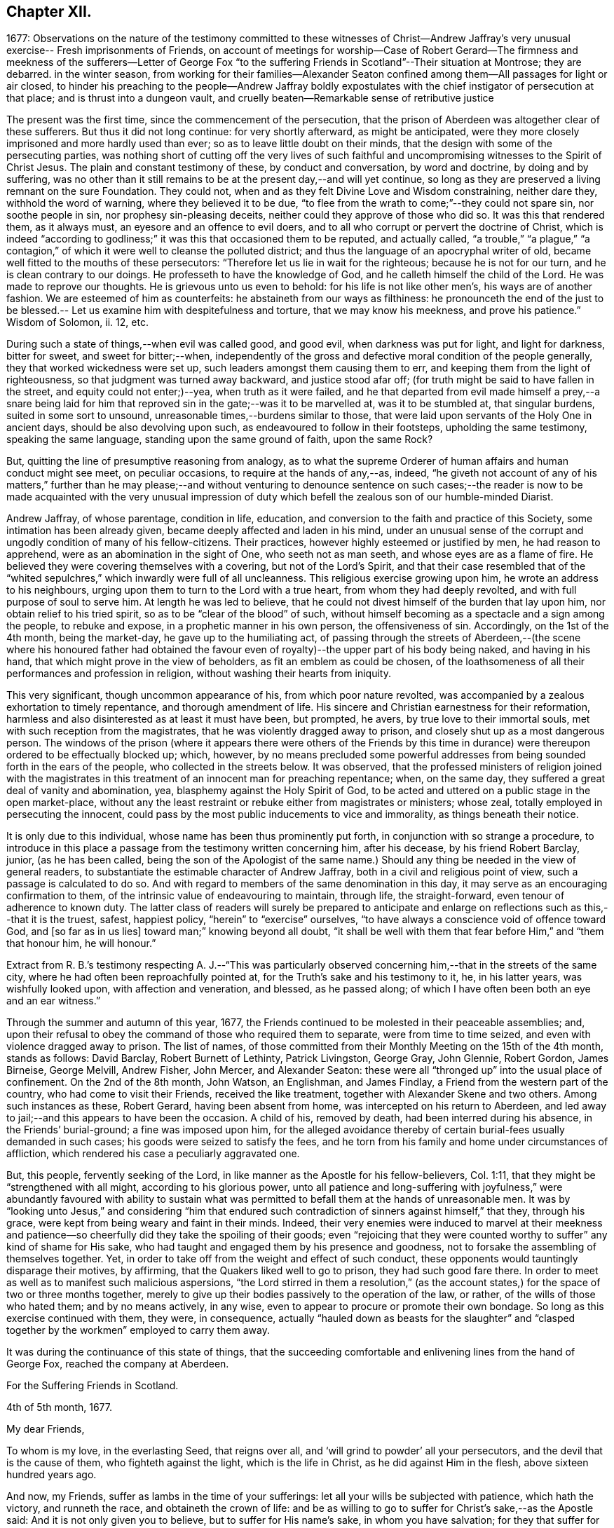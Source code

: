 == Chapter XII.

1677:
Observations on the nature of the testimony committed to these witnesses of Christ--Andrew
Jaffray`'s very unusual exercise-- Fresh imprisonments of Friends,
on account of meetings for worship--Case of Robert Gerard--The
firmness and meekness of the sufferers--Letter of George Fox "`to
the suffering Friends in Scotland`"--Their situation at Montrose;
they are debarred.
in the winter season,
from working for their families--Alexander Seaton confined
among them--All passages for light or air closed,
to hinder his preaching to the people--Andrew Jaffray boldly expostulates
with the chief instigator of persecution at that place;
and is thrust into a dungeon vault,
and cruelly beaten--Remarkable sense of retributive justice

The present was the first time, since the commencement of the persecution,
that the prison of Aberdeen was altogether clear of these sufferers.
But thus it did not long continue: for very shortly afterward, as might be anticipated,
were they more closely imprisoned and more hardly used than ever;
so as to leave little doubt on their minds,
that the design with some of the persecuting parties,
was nothing short of cutting off the very lives of such faithful
and uncompromising witnesses to the Spirit of Christ Jesus.
The plain and constant testimony of these, by conduct and conversation,
by word and doctrine, by doing and by suffering,
was no other than it still remains to be at the present day,--and will yet continue,
so long as they are preserved a living remnant on the sure Foundation.
They could not, when and as they felt Divine Love and Wisdom constraining,
neither dare they, withhold the word of warning, where they believed it to be due,
"`to flee from the wrath to come;`"--they could not spare sin, nor soothe people in sin,
nor prophesy sin-pleasing deceits, neither could they approve of those who did so.
It was this that rendered them, as it always must,
an eyesore and an offence to evil doers,
and to all who corrupt or pervert the doctrine of Christ,
which is indeed "`according to godliness;`" it was this that occasioned them to be reputed,
and actually called,
"`a trouble,`" "`a plague,`" "`a contagion,`" of
which it were well to cleanse the polluted district;
and thus the language of an apocryphal writer of old,
became well fitted to the mouths of these persecutors:
"`Therefore let us lie in wait for the righteous; because he is not for our turn,
and he is clean contrary to our doings.
He professeth to have the knowledge of God, and he calleth himself the child of the Lord.
He was made to reprove our thoughts.
He is grievous unto us even to behold: for his life is not like other men`'s,
his ways are of another fashion.
We are esteemed of him as counterfeits: he abstaineth from our ways as filthiness:
he pronounceth the end of the just to be blessed.--
Let us examine him with despitefulness and torture,
that we may know his meekness, and prove his patience.`"
Wisdom of Solomon, ii.
12, etc.

During such a state of things,--when evil was called good, and good evil,
when darkness was put for light, and light for darkness, bitter for sweet,
and sweet for bitter;--when,
independently of the gross and defective moral condition of the people generally,
they that worked wickedness were set up, such leaders amongst them causing them to err,
and keeping them from the light of righteousness,
so that judgment was turned away backward, and justice stood afar off;
(for truth might be said to have fallen in the street, and equity could not enter;)--yea,
when truth as it were failed,
and he that departed from evil made himself a prey,--a snare being laid
for him that reproved sin in the gate;--was it to be marvelled at,
was it to be stumbled at, that singular burdens, suited in some sort to unsound,
unreasonable times,--burdens similar to those,
that were laid upon servants of the Holy One in ancient days,
should be also devolving upon such, as endeavoured to follow in their footsteps,
upholding the same testimony, speaking the same language,
standing upon the same ground of faith, upon the same Rock?

But, quitting the line of presumptive reasoning from analogy,
as to what the supreme Orderer of human affairs and human conduct might see meet,
on peculiar occasions, to require at the hands of any,--as, indeed,
"`he giveth not account of any of his matters,`" further than he may please;--and
without venturing to denounce sentence on such cases;--the reader is now
to be made acquainted with the very unusual impression of duty which befell
the zealous son of our humble-minded Diarist.

Andrew Jaffray, of whose parentage, condition in life, education,
and conversion to the faith and practice of this Society,
some intimation has been already given, became deeply affected and laden in his mind,
under an unusual sense of the corrupt and ungodly condition of many of his fellow-citizens.
Their practices, however highly esteemed or justified by men, he had reason to apprehend,
were as an abomination in the sight of One, who seeth not as man seeth,
and whose eyes are as a flame of fire.
He believed they were covering themselves with a covering, but not of the Lord`'s Spirit,
and that their case resembled that of the "`whited
sepulchres,`" which inwardly were full of all uncleanness.
This religious exercise growing upon him, he wrote an address to his neighbours,
urging upon them to turn to the Lord with a true heart,
from whom they had deeply revolted, and with full purpose of soul to serve him.
At length he was led to believe,
that he could not divest himself of the burden that lay upon him,
nor obtain relief to his tried spirit, so as to be "`clear of the blood`" of such,
without himself becoming as a spectacle and a sign among the people,
to rebuke and expose, in a prophetic manner in his own person, the offensiveness of sin.
Accordingly, on the 1st of the 4th month, being the market-day,
he gave up to the humiliating act,
of passing through the streets of Aberdeen,--(the scene where his honoured father
had obtained the favour even of royalty)--the upper part of his body being naked,
and having in his hand, that which might prove in the view of beholders,
as fit an emblem as could be chosen,
of the loathsomeness of all their performances and profession in religion,
without washing their hearts from iniquity.

This very significant, though uncommon appearance of his,
from which poor nature revolted,
was accompanied by a zealous exhortation to timely repentance,
and thorough amendment of life.
His sincere and Christian earnestness for their reformation,
harmless and also disinterested as at least it must have been, but prompted, he avers,
by true love to their immortal souls, met with such reception from the magistrates,
that he was violently dragged away to prison,
and closely shut up as a most dangerous person.
The windows of the prison (where it appears there were others of the Friends
by this time in durance) were thereupon ordered to be effectually blocked up;
which, however,
by no means precluded some powerful addresses from
being sounded forth in the ears of the people,
who collected in the streets below.
It was observed,
that the professed ministers of religion joined with the magistrates
in this treatment of an innocent man for preaching repentance;
when, on the same day, they suffered a great deal of vanity and abomination, yea,
blasphemy against the Holy Spirit of God,
to be acted and uttered on a public stage in the open market-place,
without any the least restraint or rebuke either from magistrates or ministers;
whose zeal, totally employed in persecuting the innocent,
could pass by the most public inducements to vice and immorality,
as things beneath their notice.

It is only due to this individual, whose name has been thus prominently put forth,
in conjunction with so strange a procedure,
to introduce in this place a passage from the testimony written concerning him,
after his decease, by his friend Robert Barclay, junior, (as he has been called,
being the son of the Apologist of the same name.) Should
any thing be needed in the view of general readers,
to substantiate the estimable character of Andrew Jaffray,
both in a civil and religious point of view, such a passage is calculated to do so.
And with regard to members of the same denomination in this day,
it may serve as an encouraging confirmation to them,
of the intrinsic value of endeavouring to maintain, through life, the straight-forward,
even tenour of adherence to known duty.
The latter class of readers will surely be prepared to anticipate
and enlarge on reflections such as this,--that it is the truest,
safest, happiest policy, "`herein`" to "`exercise`" ourselves,
"`to have always a conscience void of offence toward God, and +++[+++so far as in us lies]
toward man;`" knowing beyond all doubt,
"`it shall be well with them that fear before Him,`" and "`them that honour him,
he will honour.`"

Extract from R. B.`'s testimony respecting A. J.--"`This was particularly
observed concerning him,--that in the streets of the same city,
where he had often been reproachfully pointed at,
for the Truth`'s sake and his testimony to it, he, in his latter years,
was wishfully looked upon, with affection and veneration, and blessed,
as he passed along; of which I have often been both an eye and an ear witness.`"

Through the summer and autumn of this year, 1677,
the Friends continued to be molested in their peaceable assemblies; and,
upon their refusal to obey the command of those who required them to separate,
were from time to time seized, and even with violence dragged away to prison.
The list of names,
of those committed from their Monthly Meeting on the 15th of the 4th month,
stands as follows: David Barclay, Robert Burnett of Lethinty, Patrick Livingston,
George Gray, John Glennie, Robert Gordon, James Birneise, George Melvill, Andrew Fisher,
John Mercer, and Alexander Seaton:
these were all "`thronged up`" into the usual place of confinement.
On the 2nd of the 8th month, John Watson, an Englishman, and James Findlay,
a Friend from the western part of the country, who had come to visit their Friends,
received the like treatment, together with Alexander Skene and two others.
Among such instances as these, Robert Gerard, having been absent from home,
was intercepted on his return to Aberdeen,
and led away to jail;--and this appears to have been the occasion.
A child of his, removed by death, had been interred during his absence,
in the Friends`' burial-ground; a fine was imposed upon him,
for the alleged avoidance thereby of certain burial-fees usually demanded in such cases;
his goods were seized to satisfy the fees,
and he torn from his family and home under circumstances of affliction,
which rendered his case a peculiarly aggravated one.

But, this people, fervently seeking of the Lord,
in like manner as the Apostle for his fellow-believers, Col. 1:11,
that they might be "`strengthened with all might, according to his glorious power,
unto all patience and long-suffering with joyfulness,`" were abundantly favoured with
ability to sustain what was permitted to befall them at the hands of unreasonable men.
It was by "`looking unto Jesus,`" and considering "`him that endured
such contradiction of sinners against himself,`" that they,
through his grace, were kept from being weary and faint in their minds.
Indeed,
their very enemies were induced to marvel at their meekness and
patience--so cheerfully did they take the spoiling of their goods;
even "`rejoicing that they were counted worthy to
suffer`" any kind of shame for His sake,
who had taught and engaged them by his presence and goodness,
not to forsake the assembling of themselves together.
Yet, in order to take off from the weight and effect of such conduct,
these opponents would tauntingly disparage their motives, by affirming,
that the Quakers liked well to go to prison, they had such good fare there.
In order to meet as well as to manifest such malicious aspersions,
"`the Lord stirred in them a resolution,`" (as the account
states,) for the space of two or three months together,
merely to give up their bodies passively to the operation of the law, or rather,
of the wills of those who hated them; and by no means actively, in any wise,
even to appear to procure or promote their own bondage.
So long as this exercise continued with them, they were, in consequence,
actually "`hauled down as beasts for the slaughter`" and "`clasped
together by the workmen`" employed to carry them away.

It was during the continuance of this state of things,
that the succeeding comfortable and enlivening lines from the hand of George Fox,
reached the company at Aberdeen.

For the Suffering Friends in Scotland.

4th of 5th month, 1677.

My dear Friends,

To whom is my love, in the everlasting Seed, that reigns over all,
and '`will grind to powder`' all your persecutors,
and the devil that is the cause of them, who fighteth against the light,
which is the life in Christ, as he did against Him in the flesh,
above sixteen hundred years ago.

And now, my Friends, suffer as lambs in the time of your sufferings:
let all your wills be subjected with patience, which hath the victory,
and runneth the race, and obtaineth the crown of life:
and be as willing to go to suffer for Christ`'s sake,--as the Apostle said:
And it is not only given you to believe, but to suffer for His name`'s sake,
in whom you have salvation; for they that suffer for righteousness`' sake are blessed,
and theirs is the kingdom of God.
And, by faith the holy men of God had the victory,
as you may see at large in Hebrews 11th ch.
So, nothing is overcome by any man`'s will, but by faith that giveth access to God,
in which they please God.
And +++[+++thus]
I do believe, that all your sufferings will be for good;
both to the establishing yourselves upon the holy Rock of life,
(who was the foundation of the sufferers, the prophets and the apostles,
who is the Anointed and the Saviour,) and to the answering that of God
in all people:--For the Lord hath a great work and seed in that nation.

So, live in the Spirit, that mortifieth all, and circumciseth all, and baptizeth all,
that, in the Spirit, you may sow to the Spirit, and of the Spirit reap life eternal.
For there are seedsmen enough in your nation,
and makers of seedsmen in the form and the letter, which soweth to the flesh,
and in their field they may reap abundance of corruption.

So, my desires are, that you may be all alive to God,
and live in the living unity of the Spirit, which is the bond of the heavenly peace,
which passeth the knowledge of the world;
so that the eternal joys may transcend all your sufferings, and carry you above them;
and thus, in love to God and in love to your persecutors, you can pray for them,
in that you suffer for their good.
And this suffering is above all the sufferings in the world without love and charity,
which maketh one another to suffer for getting the upper hand.
But such are not the sufferers of the true Lord Jesus, who suffered,
though he was a-top of all, yet he made none to suffer; and when he was reviled,
he reviled not again, but said, '`Father,
forgive them,`' and committed himself to him that judgeth righteously.
So, let the same mind be in you, as was in Christ Jesus; for the apostle said,
that they had the mind of Christ; and He, the Lamb, overcame,
and the Lamb hath the victory, and his sanctified ones follow him:
glory to his name forever, amen!
Holy! worthy of praises!

So, remember me to all Friends in Scotland, both north, and west, and south;
and let them have copies of this.

George Fox.

Some few further statements, in addition to those given,
are now to be laid before the reader,
relating to the situation of the Friends at Montrose, who, it will be recollected,
were but few in number.--The true worship of the Almighty,
which is "`in spirit,`" whether divested of or clothed in words,
continued to be so great an occasion of offence, and so repugnant to the persecutors,
that they went on in increasing malice and fury,
shamefully to entreat these "`poor innocents,`" as if they even thirsted for their blood.
No sooner did any meet together to perform this reasonable service,
than they were cast into prison; and at length, from one of them, James Nuccoll,
a tailor by trade, they took away his work, alleging, he was not a freeman of the town;
whereas, he had long before obtained from them a promise of his freedom, and had sought,
but in vain, to pay for and enter it.
In this course, they were mightily incited by the same David Lyall,
their stated preacher, who had been so active in the like wicked work at Aberdeen.
The magistrates,
having sent to prison several of these individuals in the midst of the winter of 1677,
were so cruel, as to deprive those of work,
who could honour at their outward callings for a livelihood,
at the same time threatening all those who should in any wise pity or relieve them.
And when Alexander Seaton, a Friend among the prisoners at Aberdeen,
had got liberty to visit his imprisoned friends at Montrose,
he was himself detained with them.
On one occasion, because he exhorted the people that passed by the window in the street,
to fear the Lord, and mind his light and Spirit in themselves that strove with them,
these oppressors were much incensed,
and had all the windows and passages for light or air, wholly closed up for several days.

About this time also, Andrew Jaffray,
having set out on some occasion from the prison in Aberdeen,
felt an impression of duty to go to Montrose,
and to bear a testimony to the Truth of Christ in the public place of worship there.
It seems, David Lyall had been grievously railing from his pulpit against the Friends,
endeavouring to render them odious in the eyes of the people,
both as to their doctrine and practice.
On hearing this, the mind of Andrew Jaffray became confirmed,
and settled in the intention, of publicly expostulating with this person,
before his own people on the very next day, being the 29th of the 11th month.
Accordingly, he waited in the graveyard,
till the congregation were beginning to withdraw; then went in,
and addressed him in bold and plain terms on his unjust allegations, made, as they were,
against Friends, at a time when there was no one who could or dared reply to him;
desiring him then to make good his charges, and that he was ready to reply to them.
But, as soon as words to this effect could be pronounced,
at the instigation of David Lyall,
Andrew Jaffray was hurried away with great violence into a dungeon vault,
under one of the aisles of the building, and there confined within two doors,
quite out of the reach of any one`'s hearing, and among the graves of the dead.
But mark the language in which this narrative proceeds.
"`Yet was this place made very comfortable through the sweet
presence of the Lord with him`" during his abode there,
from the said 3rd day of the week to the 6th, when, in the night season,
they released him from his state of jeopardy;
some of those who had sorely beaten him being much ashamed
at this their inhuman conduct.--It was remarkable,
that one of the persons who had thus ill-used this Friend, going to sea shortly after,
the vessel was encountered by a Turkish pirate, when, being seized,
he was beaten most sadly, beyond all the others.
And at that very time, as he afterward feelingly confessed to a Friend,
his conscience so smote him for his cruelty to Andrew Jaffray,
that he could not but accept it as a righteous and heavy judgment upon him from God.
Thus, the language of Scripture respecting a persecutor appears to have been literally fulfilled,
"`His mischief shall return upon his own head,
and his violent dealing shall come down upon his own pate.`" Ps. 7:16.
